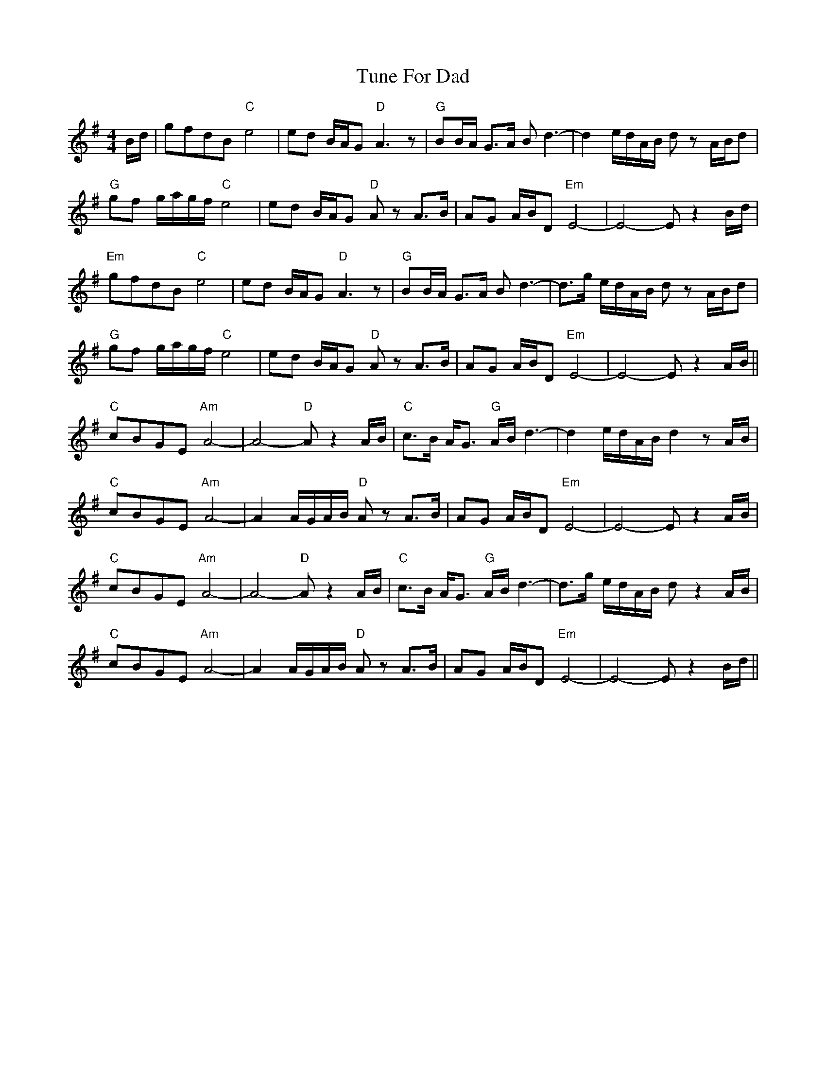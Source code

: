 X: 41301
T: Tune For Dad
R: reel
M: 4/4
K: Eminor
B/d/|gfdB "C"e4|ed B/A/G "D"A3z|"G"BB/A/ G>A Bd3-|d2 e/d/A/B/ dz A/B/d|
"G"gf g/a/g/f/ "C"e4|ed B/A/G "D"A zA>B|AG A/B/D "Em"E4-|E4-E z2 B/d/|
"Em"gfdB "C"e4|ed B/A/G "D"A3z|"G"BB/A/ G>A Bd3-|d>g e/d/A/B/ dz A/B/d|
"G"gf g/a/g/f/ "C"e4|ed B/A/G "D"A zA>B|AG A/B/D "Em"E4-|E4-E z2 A/B/||
"C"cBGE "Am"A4-|A4- "D"A z2 A/B/|"C"c>B A<G "G"A/B/ d3-|d2 e/d/A/B/ d2 z A/B/|
"C"cBGE "Am"A4-|A2 A/G/A/B/ "D"A z A>B|AG A/B/D "Em"E4-|E4- E z2 A/B/|
"C"cBGE "Am"A4-|A4- "D"A z2 A/B/|"C"c>B A<G "G"A/B/ d3-|d>g e/d/A/B/ d z2 A/B/|
"C"cBGE "Am"A4-|A2 A/G/A/B/ "D"A z A>B|AG A/B/D "Em"E4-|E4- E z2 B/d/||

